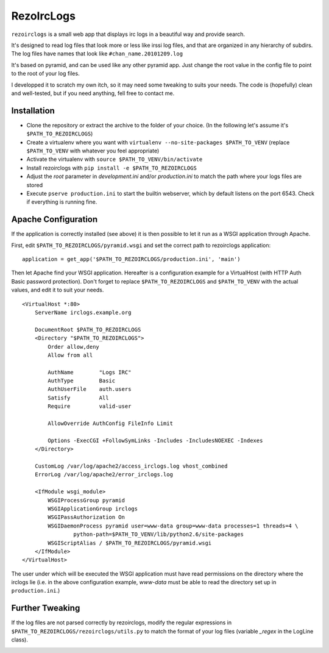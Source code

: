 RezoIrcLogs
===========

``rezoirclogs`` is a small web app that displays irc logs in a beautiful way and provide search.

It's designed to read log files that look more or less like irssi log files, and that are organized in any hierarchy of subdirs. The log files have names that look like ``#chan_name.20101209.log``

It's based on pyramid, and can be used like any other pyramid app. Just change the root value in the config file to point to the root of your log files.

I developped it to scratch my own itch, so it may need some tweaking to suits your needs. The code is (hopefully) clean and well-tested, but if you need anything, fell free to contact me.

Installation
------------

* Clone the repository or extract the archive to the folder of your choice. (In the following let's assume it's ``$PATH_TO_REZOIRCLOGS``)
* Create a virtualenv where you want with ``virtualenv --no-site-packages $PATH_TO_VENV`` (replace ``$PATH_TO_VENV`` with whatever you feel appropriate)
* Activate the virtualenv with ``source $PATH_TO_VENV/bin/activate``
* Install rezoirclogs with ``pip install -e $PATH_TO_REZOIRCLOGS``
* Adjust the *root* parameter in *development.ini* and/or *production.ini* to match the path where your logs files are stored
* Execute ``pserve production.ini`` to start the builtin webserver, which by default listens on the port 6543. Check if everything is running fine.

Apache Configuration
--------------------

If the application is correctly installed (see above) it is then possible to let it run as a WSGI application through Apache.

First, edit ``$PATH_TO_REZOIRCLOGS/pyramid.wsgi`` and set the correct path to rezoirclogs application::

    application = get_app('$PATH_TO_REZOIRCLOGS/production.ini', 'main')

Then let Apache find your WSGI application. Hereafter is a configuration example for a VirtualHost (with HTTP Auth Basic password protection). Don't forget to replace ``$PATH_TO_REZOIRCLOGS`` and ``$PATH_TO_VENV`` with the actual values, and edit it to suit your needs.

::

    <VirtualHost *:80>
        ServerName irclogs.example.org
        
        DocumentRoot $PATH_TO_REZOIRCLOGS
        <Directory "$PATH_TO_REZOIRCLOGS">
            Order allow,deny
            Allow from all
            
            AuthName        "Logs IRC"
            AuthType        Basic
            AuthUserFile    auth.users
            Satisfy         All
            Require         valid-user
            
            AllowOverride AuthConfig FileInfo Limit
            
            Options -ExecCGI +FollowSymLinks -Includes -IncludesNOEXEC -Indexes
        </Directory>
        
        CustomLog /var/log/apache2/access_irclogs.log vhost_combined
        ErrorLog /var/log/apache2/error_irclogs.log
        
        <IfModule wsgi_module>
            WSGIProcessGroup pyramid
            WSGIApplicationGroup irclogs
            WSGIPassAuthorization On
            WSGIDaemonProcess pyramid user=www-data group=www-data processes=1 threads=4 \
                    python-path=$PATH_TO_VENV/lib/python2.6/site-packages
            WSGIScriptAlias / $PATH_TO_REZOIRCLOGS/pyramid.wsgi
        </IfModule>
    </VirtualHost>

The user under which will be executed the WSGI application must have read permissions on the directory where the irclogs lie (i.e. in the above configuration example, *www-data* must be able to read the directory set up in ``production.ini``.)

Further Tweaking
----------------

If the log files are not parsed correctly by rezoirclogs, modify the regular expressions in ``$PATH_TO_REZOIRCLOGS/rezoirclogs/utils.py`` to match the format of your log files (variable *_regex* in the LogLine class).

|travis|_

.. |travis| image:: https://secure.travis-ci.org/supelec-rezo/rezoirclogs.png?branch=master
.. _travis: http://travis-ci.org/supelec-rezo/rezoirclogs
